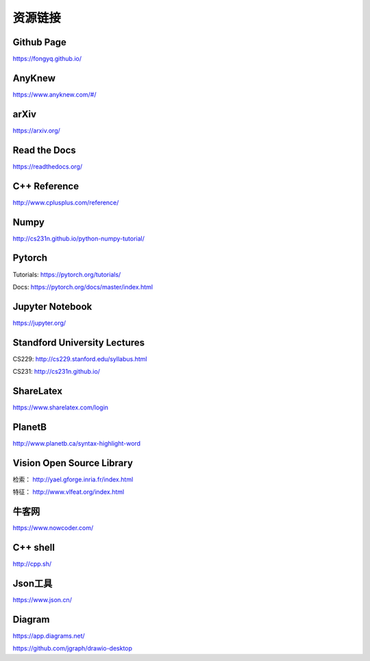 资源链接
=============

Github Page
-------------

https://fongyq.github.io/

AnyKnew
---------------

https://www.anyknew.com/#/

arXiv
-----------

https://arxiv.org/

Read the Docs
---------------

https://readthedocs.org/

C++ Reference
---------------

http://www.cplusplus.com/reference/

Numpy
-----------

http://cs231n.github.io/python-numpy-tutorial/

Pytorch
------------

Tutorials: https://pytorch.org/tutorials/

Docs: https://pytorch.org/docs/master/index.html


Jupyter Notebook
--------------------

https://jupyter.org/


Standford University Lectures
-------------------------------

CS229: http://cs229.stanford.edu/syllabus.html

CS231: http://cs231n.github.io/


ShareLatex
------------

https://www.sharelatex.com/login

PlanetB
---------

http://www.planetb.ca/syntax-highlight-word


Vision Open Source Library
---------------------------

检索： http://yael.gforge.inria.fr/index.html

特征： http://www.vlfeat.org/index.html

牛客网
--------

https://www.nowcoder.com/


C++ shell
--------------

http://cpp.sh/


Json工具
------------

https://www.json.cn/


Diagram
-----------

https://app.diagrams.net/

https://github.com/jgraph/drawio-desktop
